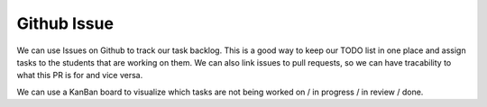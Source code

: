 .. _issues:

Github Issue
============

We can use Issues on Github to track our task backlog. This is a good way to keep our TODO list in one place and assign tasks to the students that are working on them.
We can also link issues to pull requests, so we can have tracability to what this PR is for and vice versa.
|github-issues-page|

We can use a KanBan board to visualize which tasks are not being worked on / in progress / in review / done.
|github-issues-kanban|


.. |github-issues-page| image:: images/github-issues-page.png
.. |github-issues-kanban| image:: images/github-issues-kanban.png